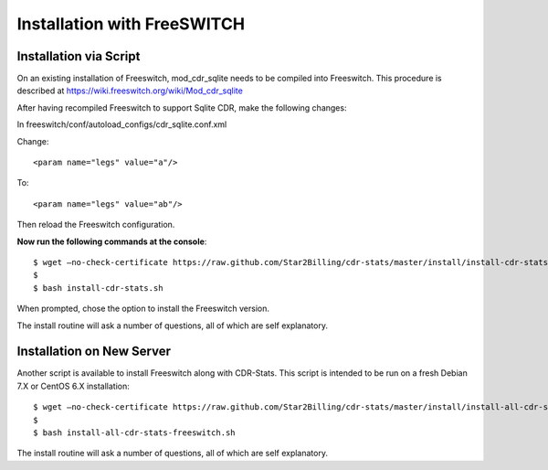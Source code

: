 .. _freeswitch-installation-overview:

============================
Installation with FreeSWITCH
============================

.. _freeswitch-installation-via-script:

Installation via Script
=======================

On an existing installation of Freeswitch, mod_cdr_sqlite needs to be compiled
into Freeswitch. This procedure is described at https://wiki.freeswitch.org/wiki/Mod_cdr_sqlite

After having recompiled Freeswitch to support Sqlite CDR, make the following changes:

In freeswitch/conf/autoload_configs/cdr_sqlite.conf.xml

Change::

    <param name="legs" value="a"/>

To::

    <param name="legs" value="ab"/>


Then reload the Freeswitch configuration.


**Now run the following commands at the console**::

    $ wget –no-check-certificate https://raw.github.com/Star2Billing/cdr-stats/master/install/install-cdr-stats.sh -O install-cdr-stats.sh
    $
    $ bash install-cdr-stats.sh

When prompted, chose the option to install the Freeswitch version.

The install routine will ask a number of questions, all of which are self explanatory.


.. _freeswitch-installation-new-server:

Installation on New Server
==========================

Another script is available to install Freeswitch along with CDR-Stats.
This script is intended to be run on a fresh Debian 7.X or CentOS 6.X installation::

    $ wget –no-check-certificate https://raw.github.com/Star2Billing/cdr-stats/master/install/install-all-cdr-stats-freeswitch.sh -O install-all-cdr-stats-freeswitch.sh
    $
    $ bash install-all-cdr-stats-freeswitch.sh

The install routine will ask a number of questions, all of which are self explanatory.
